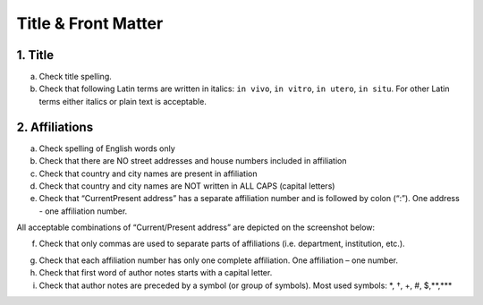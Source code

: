 Title & Front Matter
====================

.. _title_html_research_papers:

1. Title
--------

a. Check title spelling.

b. Check that following Latin terms are written in italics: ``in vivo``, ``in vitro``, ``in utero``, ``in situ``. For other Latin terms either italics or plain text is acceptable.

.. _affiliations_research_papers:

2. Affiliations
---------------

a. Check spelling of English words only

b. Check that there are NO street addresses and house numbers included in affiliation

c. Check that country and city names are present in affiliation

d. Check that country and city names are NOT written in ALL CAPS (capital letters)

e. Check that “Current\Present address” has a separate affiliation number and is followed by colon (“:”). One address - one affiliation number. 
	
All acceptable combinations of “Current/Present address” are depicted on the screenshot below: 

.. image:: /_static/pic1_curr_pres_address.png
   :target: ../../_static/pic1_curr_pres_address.png
   :alt: Current/Present address

f. Check that only commas are used to separate parts of affiliations (i.e. department, institution, etc.).

.. image:: /_static/pic2_aff_format.png
   :target: ../../_static/pic2_aff_format.png
   :alt: Affiliation format


g. Check that each affiliation number has only one complete affiliation. One affiliation – one number.

h. Check that first word of author notes starts with a capital letter.

i. Check that author notes are preceded by a symbol (or group of symbols). Most used symbols: \*, †, +, #, $,**,*** \

.. image:: /_static/pic3_author_notes.png
   :alt: Author Notes

